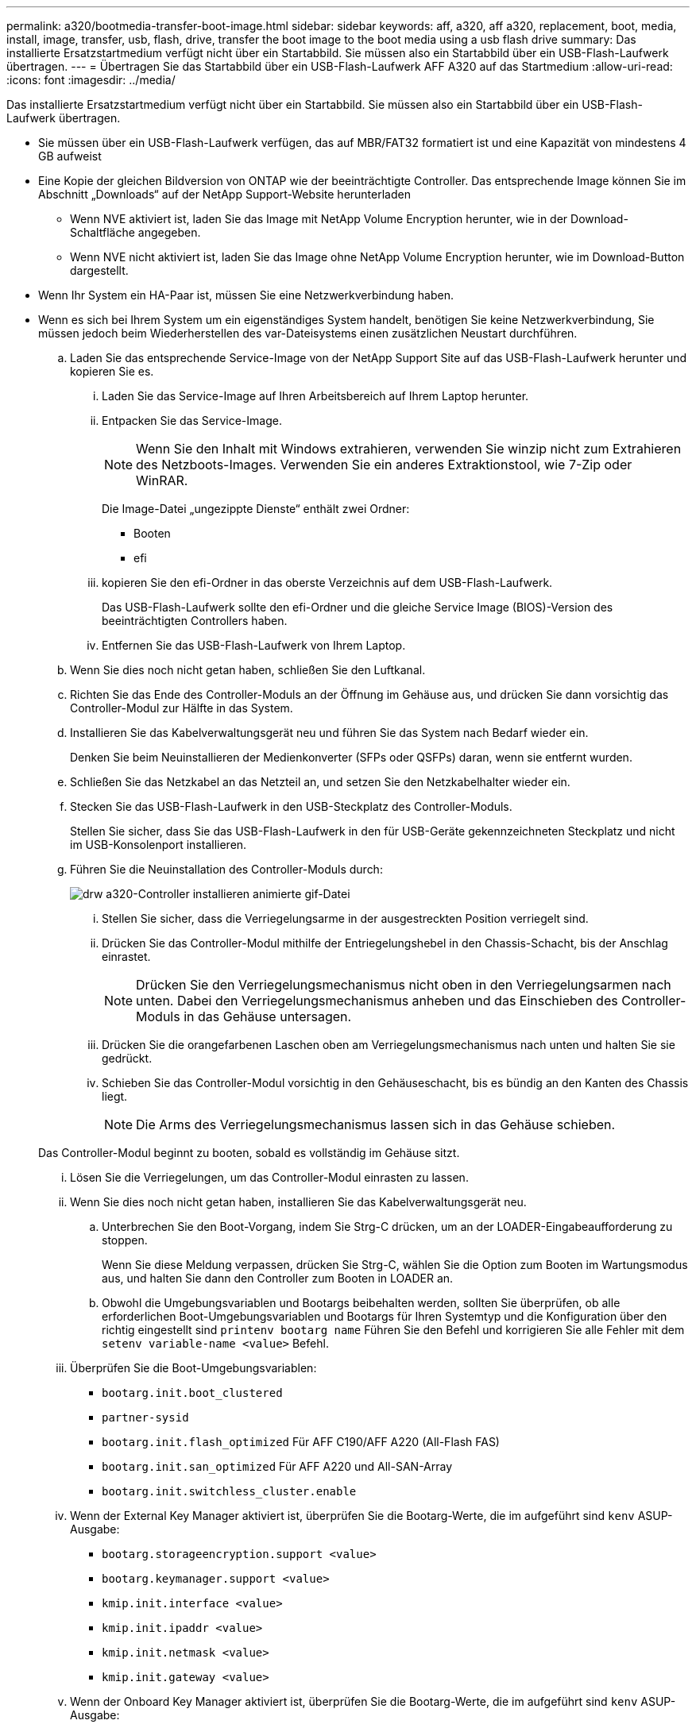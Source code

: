 ---
permalink: a320/bootmedia-transfer-boot-image.html 
sidebar: sidebar 
keywords: aff, a320, aff a320, replacement, boot, media, install, image, transfer, usb, flash, drive, transfer the boot image to the boot media using a usb flash drive 
summary: Das installierte Ersatzstartmedium verfügt nicht über ein Startabbild. Sie müssen also ein Startabbild über ein USB-Flash-Laufwerk übertragen. 
---
= Übertragen Sie das Startabbild über ein USB-Flash-Laufwerk AFF A320 auf das Startmedium
:allow-uri-read: 
:icons: font
:imagesdir: ../media/


[role="lead"]
Das installierte Ersatzstartmedium verfügt nicht über ein Startabbild. Sie müssen also ein Startabbild über ein USB-Flash-Laufwerk übertragen.

* Sie müssen über ein USB-Flash-Laufwerk verfügen, das auf MBR/FAT32 formatiert ist und eine Kapazität von mindestens 4 GB aufweist
* Eine Kopie der gleichen Bildversion von ONTAP wie der beeinträchtigte Controller. Das entsprechende Image können Sie im Abschnitt „Downloads“ auf der NetApp Support-Website herunterladen
+
** Wenn NVE aktiviert ist, laden Sie das Image mit NetApp Volume Encryption herunter, wie in der Download-Schaltfläche angegeben.
** Wenn NVE nicht aktiviert ist, laden Sie das Image ohne NetApp Volume Encryption herunter, wie im Download-Button dargestellt.


* Wenn Ihr System ein HA-Paar ist, müssen Sie eine Netzwerkverbindung haben.
* Wenn es sich bei Ihrem System um ein eigenständiges System handelt, benötigen Sie keine Netzwerkverbindung, Sie müssen jedoch beim Wiederherstellen des var-Dateisystems einen zusätzlichen Neustart durchführen.
+
.. Laden Sie das entsprechende Service-Image von der NetApp Support Site auf das USB-Flash-Laufwerk herunter und kopieren Sie es.
+
... Laden Sie das Service-Image auf Ihren Arbeitsbereich auf Ihrem Laptop herunter.
... Entpacken Sie das Service-Image.
+

NOTE: Wenn Sie den Inhalt mit Windows extrahieren, verwenden Sie winzip nicht zum Extrahieren des Netzboots-Images. Verwenden Sie ein anderes Extraktionstool, wie 7-Zip oder WinRAR.

+
Die Image-Datei „ungezippte Dienste“ enthält zwei Ordner:

+
**** Booten
**** efi


... kopieren Sie den efi-Ordner in das oberste Verzeichnis auf dem USB-Flash-Laufwerk.
+
Das USB-Flash-Laufwerk sollte den efi-Ordner und die gleiche Service Image (BIOS)-Version des beeinträchtigten Controllers haben.

... Entfernen Sie das USB-Flash-Laufwerk von Ihrem Laptop.


.. Wenn Sie dies noch nicht getan haben, schließen Sie den Luftkanal.
.. Richten Sie das Ende des Controller-Moduls an der Öffnung im Gehäuse aus, und drücken Sie dann vorsichtig das Controller-Modul zur Hälfte in das System.
.. Installieren Sie das Kabelverwaltungsgerät neu und führen Sie das System nach Bedarf wieder ein.
+
Denken Sie beim Neuinstallieren der Medienkonverter (SFPs oder QSFPs) daran, wenn sie entfernt wurden.

.. Schließen Sie das Netzkabel an das Netzteil an, und setzen Sie den Netzkabelhalter wieder ein.
.. Stecken Sie das USB-Flash-Laufwerk in den USB-Steckplatz des Controller-Moduls.
+
Stellen Sie sicher, dass Sie das USB-Flash-Laufwerk in den für USB-Geräte gekennzeichneten Steckplatz und nicht im USB-Konsolenport installieren.

.. Führen Sie die Neuinstallation des Controller-Moduls durch:
+
image::../media/drw_a320_controller_install_animated_gif.png[drw a320-Controller installieren animierte gif-Datei]

+
... Stellen Sie sicher, dass die Verriegelungsarme in der ausgestreckten Position verriegelt sind.
... Drücken Sie das Controller-Modul mithilfe der Entriegelungshebel in den Chassis-Schacht, bis der Anschlag einrastet.
+

NOTE: Drücken Sie den Verriegelungsmechanismus nicht oben in den Verriegelungsarmen nach unten. Dabei den Verriegelungsmechanismus anheben und das Einschieben des Controller-Moduls in das Gehäuse untersagen.

... Drücken Sie die orangefarbenen Laschen oben am Verriegelungsmechanismus nach unten und halten Sie sie gedrückt.
... Schieben Sie das Controller-Modul vorsichtig in den Gehäuseschacht, bis es bündig an den Kanten des Chassis liegt.
+

NOTE: Die Arms des Verriegelungsmechanismus lassen sich in das Gehäuse schieben.

+
Das Controller-Modul beginnt zu booten, sobald es vollständig im Gehäuse sitzt.

... Lösen Sie die Verriegelungen, um das Controller-Modul einrasten zu lassen.
... Wenn Sie dies noch nicht getan haben, installieren Sie das Kabelverwaltungsgerät neu.


.. Unterbrechen Sie den Boot-Vorgang, indem Sie Strg-C drücken, um an der LOADER-Eingabeaufforderung zu stoppen.
+
Wenn Sie diese Meldung verpassen, drücken Sie Strg-C, wählen Sie die Option zum Booten im Wartungsmodus aus, und halten Sie dann den Controller zum Booten in LOADER an.

.. Obwohl die Umgebungsvariablen und Bootargs beibehalten werden, sollten Sie überprüfen, ob alle erforderlichen Boot-Umgebungsvariablen und Bootargs für Ihren Systemtyp und die Konfiguration über den richtig eingestellt sind `printenv bootarg name` Führen Sie den Befehl und korrigieren Sie alle Fehler mit dem `setenv variable-name <value>` Befehl.
+
... Überprüfen Sie die Boot-Umgebungsvariablen:
+
**** `bootarg.init.boot_clustered`
**** `partner-sysid`
**** `bootarg.init.flash_optimized` Für AFF C190/AFF A220 (All-Flash FAS)
**** `bootarg.init.san_optimized` Für AFF A220 und All-SAN-Array
**** `bootarg.init.switchless_cluster.enable`


... Wenn der External Key Manager aktiviert ist, überprüfen Sie die Bootarg-Werte, die im aufgeführt sind `kenv` ASUP-Ausgabe:
+
**** `bootarg.storageencryption.support <value>`
**** `bootarg.keymanager.support <value>`
**** `kmip.init.interface <value>`
**** `kmip.init.ipaddr <value>`
**** `kmip.init.netmask <value>`
**** `kmip.init.gateway <value>`


... Wenn der Onboard Key Manager aktiviert ist, überprüfen Sie die Bootarg-Werte, die im aufgeführt sind `kenv` ASUP-Ausgabe:
+
**** `bootarg.storageencryption.support <value>`
**** `bootarg.keymanager.support <value>`
**** `bootarg.onboard_keymanager <value>`


... Speichern Sie die Umgebungsvariablen, die Sie mit dem geändert haben `savenv` Befehl
... Bestätigen Sie Ihre Änderungen mit der `printenv _variable-name_` Befehl.


.. Starten Sie von der LOADER-Eingabeaufforderung das Recovery-Image vom USB-Flash-Laufwerk: `boot_recovery`
+
Das Bild wird vom USB-Flash-Laufwerk heruntergeladen.

.. Wenn Sie dazu aufgefordert werden, geben Sie entweder den Namen des Bilds ein oder akzeptieren Sie das Standardbild, das in den Klammern auf dem Bildschirm angezeigt wird.
.. Starten Sie nach der Installation des Images den Wiederherstellungsprozess:
+
... Notieren Sie die IP-Adresse des auf dem Bildschirm angezeigten beeinträchtigten Controllers.
... Drücken Sie `y` Wenn Sie aufgefordert werden, die Backup-Konfiguration wiederherzustellen.
... Drücken Sie `y` Bei Aufforderung zum Überschreiben von /etc/ssh/ssh_Host_dsa_Key.


.. Starten Sie vom Partner-Controller auf der erweiterten Berechtigungsebene die Konfigurationssynchronisierung mit der im vorherigen Schritt aufgezeichneten IP-Adresse: `system node restore-backup -node local -target-address _impaired_node_IP_address_`
.. Wenn die Wiederherstellung erfolgreich ist, drücken Sie `y` Auf dem Controller mit eingeschränkter Funktion, wenn Sie dazu aufgefordert werden, die wiederhergestellte Kopie zu verwenden?
.. Drücken Sie `y` Wenn Sie sehen, dass der Sicherungsvorgang erfolgreich war, und drücken Sie dann `y` Wenn Sie dazu aufgefordert werden, den Controller neu zu booten.
.. Vergewissern Sie sich, dass die Umgebungsvariablen wie erwartet festgelegt sind.
+
... Nehmen Sie den Controller zur LOADER-Eingabeaufforderung.
+
Über die ONTAP Eingabeaufforderung können Sie den Befehl System Node stop -skip-lif-Migration-before-shutdown true -ignore-Quorum-Warns TRUE -emmen-Takeover TRUE ausgeben.

... Überprüfen Sie die Einstellungen der Umgebungsvariable mit dem `printenv` Befehl.
... Wenn eine Umgebungsvariable nicht wie erwartet festgelegt ist, ändern Sie sie mit dem `setenv __environment-variable-name__ __changed-value__` Befehl.
... Speichern Sie Ihre Änderungen mit dem `savenv` Befehl.
... Booten Sie den Controller neu.


.. Wenn der neu gestörte Controller den anzeigt `Waiting for giveback...` Meldung, führen Sie eine Rückgabe vom ordnungsgemäßen Controller durch:
+
[cols="1,2"]
|===
| Ihr System befindet sich in... | Dann... 


 a| 
Ein HA-Paar
 a| 
Nachdem der Regler „beeinträchtigt“ den angezeigt hat `Waiting for giveback...` Meldung, führen Sie eine Rückgabe vom ordnungsgemäßen Controller durch:

... Von der gesunden Steuerung: `storage failover giveback -ofnode partner_node_name`
+
Der beeinträchtigte Controller nimmt seine Lagerung zurück, beendet den Bootvorgang und startet dann neu und wird wieder vom gesunden Controller übernommen.

+

NOTE: Wenn das Rückübertragung ein Vetorecht ist, können Sie erwägen, das Vetos außer Kraft zu setzen.

+
http://["ONTAP 9 High-Availability Configuration Guide"]

... Überwachen Sie den Status des Giveback-Vorgangs mithilfe von `storage failover show-giveback` Befehl.
... Nach Abschluss des Giveback-Vorgangs bestätigen Sie, dass das HA-Paar ordnungsgemäß funktioniert und dass ein Takeover mithilfe des möglich ist `storage failover show` Befehl.
... Stellen Sie das automatische Giveback wieder her, wenn Sie es mithilfe des Storage Failover modify-Befehls deaktiviert haben.


|===
.. Beenden Sie die erweiterte Berechtigungsebene auf dem gesunden Controller.



